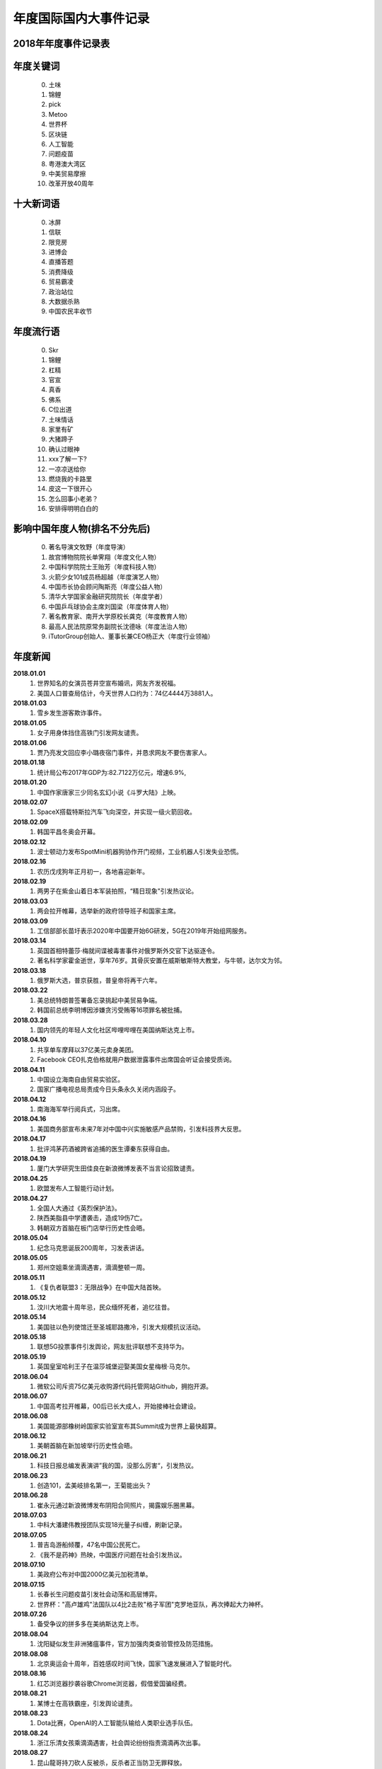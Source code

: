 年度国际国内大事件记录
^^^^^^^^^^^^^^^^^^^^^^^^^^^^^^^^^^^^^^^^^

2018年年度事件记录表 
-----------------------------------------
年度关键词
---------------
	(0) 土味
	(1) 锦鲤
	(2) pick
	(3) Metoo
	(4) 世界杯
	(5) 区块链
	(6) 人工智能
	(7) 问题疫苗
	(8) 粤港澳大湾区
	(9) 中美贸易摩擦
	(10) 改革开放40周年

十大新词语
---------------
	(0) 冰屏
	(1) 信联
	(2) 限竞房
	(3) 进博会
	(4) 直播答题
	(5) 消费降级
	(6) 贸易霸凌
	(7) 政治站位
	(8) 大数据杀熟
	(9) 中国农民丰收节

年度流行语
---------------
	(0) Skr
	(1) 锦鲤
	(2) 杠精
	(3) 官宣
	(4) 真香
	(5) 佛系
	(6) C位出道
	(7) 土味情话
	(8) 家里有矿
	(9) 大猪蹄子
	(10) 确认过眼神
	(11) xxx了解一下? 
	(12) 一凉凉送给你
	(13) 燃烧我的卡路里
	(14) 皮这一下很开心
	(15) 怎么回事小老弟？
	(16) 安排得明明白白的

影响中国年度人物(排名不分先后)
--------------------------------------------
	(0) 著名导演文牧野（年度导演）
	(1) 故宫博物院院长单霁翔（年度文化人物）
	(2) 中国科学院院士王贻芳（年度科技人物）
	(3) 火箭少女101成员杨超越（年度演艺人物）
	(4) 中国市长协会顾问陶斯亮（年度公益人物）
	(5) 清华大学国家金融研究院院长（年度学者）
	(6) 中国乒乓球协会主席刘国梁（年度体育人物）
	(7) 著名教育家、南开大学原校长龚克（年度教育人物）
	(8) 最高人民法院原常务副院长沈德咏（年度法治人物）
	(9) iTutorGroup创始人、董事长兼CEO杨正大（年度行业领袖）

年度新闻
------------
**2018.01.01**   
	(1) 世界知名的女演员苍井空宣布婚讯，网友齐发祝福。
	(#) 美国人口普查局估计，今天世界人口约为：74亿4444万3881人。 
**2018.01.03**   
	(1) 雪乡发生游客欺诈事件。
**2018.01.05**   
	(1) 女子用身体挡住高铁门引发网友谴责。 
**2018.01.06** 
	(1) 贾乃亮发文回应李小璐夜宿门事件，并恳求网友不要伤害家人。 
**2018.01.18** 
	(1) 统计局公布2017年GDP为:82.7122万亿元，增速6.9%, 
**2018.01.20** 
	(1) 中国作家唐家三少同名玄幻小说《斗罗大陆》上映。 
**2018.02.07** 
	(1) SpaceX搭载特斯拉汽车飞向深空，并实现一级火箭回收。 
**2018.02.09** 
	(1) 韩国平昌冬奥会开幕。 
**2018.02.12** 
	(1) 波士顿动力发布SpotMini机器狗协作开门视频，工业机器人引发失业恐慌。 
**2018.02.16** 
	(1) 农历戊戌狗年正月初一，各地喜迎新年。 
**2018.02.19** 
	(1) 两男子在紫金山着日本军装拍照，“精日现象"引发热议论。 
**2018.03.03** 
	(1) 两会拉开帷幕，选举新的政府领导班子和国家主席。 
**2018.03.09** 
	(1) 工信部部长苗圩表示2020年中国要开始6G研发，5G在2019年开始组网服务。 
**2018.03.14** 
	(1) 英国首相特蕾莎·梅就间谍被毒害事件对俄罗斯外交官下达驱逐令。
	(#) 著名科学家霍金逝世，享年76岁。其骨灰安置在威斯敏斯特大教堂，与牛顿，达尔文为邻。
**2018.03.18** 
	(1) 俄罗斯大选，普京获胜，普皇帝将再干六年。
**2018.03.22** 
	(1) 美总统特朗普签署备忘录挑起中美贸易争端。
	(#) 韩国前总统李明博因涉嫌贪污受贿等16项罪名被批捕。
**2018.03.28** 
	(1) 国内领先的年轻人文化社区哔哩哔哩在美国纳斯达克上市。 
**2018.04.10** 
	(1) 共享单车摩拜以37亿美元卖身美团。 
	(#) Facebook CEO扎克伯格就用户数据泄露事件出席国会听证会接受质询。
**2018.04.11** 
	(1) 中国设立海南自由贸易实验区。 
	(#) 国家广播电视总局责成今日头条永久关闭内涵段子。 
**2018.04.12** 
	(1) 南海海军举行阅兵式，习出席。 
**2018.04.16** 
	(1) 美国商务部宣布未来7年对中国中兴实施敏感产品禁购，引发科技界大反思。
**2018.04.17** 
	(1) 批评鸿茅药酒被跨省追捕的医生谭秦东获得自由。
**2018.04.19** 
	(1) 厦门大学研究生田佳良在新浪微博发表不当言论招致谴责。 
**2018.04.25** 
	(1) 欧盟发布人工智能行动计划。 
**2018.04.27** 
	(1) 全国人大通过《英烈保护法》。 
	(#) 陕西美脂县中学遭袭击，造成19伤7亡。
	(#) 韩朝双方首脑在板门店举行历史性会晤。
**2018.05.04** 
	(1) 纪念马克思诞辰200周年，习发表讲话。
**2018.05.05** 
	(1) 郑州空姐乘坐滴滴遇害，滴滴整顿一周。
**2018.05.11** 
	(1) 《复仇者联盟3：无限战争》在中国大陆首映。 
**2018.05.12** 
	(1) 汶川大地震十周年忌，民众缅怀死者，追忆往昔。 
**2018.05.14** 
	(1) 美国驻以色列使馆迁至圣城耶路撒冷，引发大规模抗议活动。 
**2018.05.18** 
	(1) 联想5G投票事件引发舆论，网友批评联想不支持华为。 
**2018.05.19** 
	(1) 英国皇室哈利王子在温莎城堡迎娶美国女星梅根·马克尔。
**2018.06.04** 
	(1) 微软公司斥资75亿美元收购源代码托管网站Github，拥抱开源。 
**2018.06.07** 
	(1) 中国高考拉开帷幕，00后已长大成人，开始接棒社会建设。 
**2018.06.08** 
	(1) 美国能源部橡树岭国家实验室宣布其Summit成为世界上最快超算。
**2018.06.12** 
	(1) 美朝首脑在新加坡举行历史性会晤。
**2018.06.21** 
	(1) 科技日报总编发表演讲”我的国，没那么厉害“，引发热议。 
**2018.06.23** 
	(1) 创造101，孟美岐排名第一，王菊能出头？ 
**2018.06.28** 
	(1) 崔永元通过新浪微博发布阴阳合同照片，揭露娱乐圈黑幕。 
**2018.07.03** 
	(1) 中科大潘建伟教授团队实现18光量子纠缠，刷新记录。 
**2018.07.05** 
	(1) 普吉岛游船倾覆，47名中国公民死亡。 
	(#) 《我不是药神》热映，中国医疗问题在社会引发热议。 
**2018.07.10** 
	(1) 美政府公布对中国2000亿美元加税清单。 
**2018.07.15** 
	(1) 长春长生问题疫苗引发社会动荡和高层博弈。
	(#) 世界杯："高卢雄鸡"法国队以4比2击败"格子军团"克罗地亚队，再次捧起大力神杯。
**2018.07.26** 
	(1) 备受争议的拼多多在美纳斯达克上市。 
**2018.08.04** 
	(1) 沈阳疑似发生非洲猪瘟事件，官方加强肉类查验管控及防范措施。
**2018.08.08** 
	(1) 北京奥运会十周年，百姓感叹时间飞快，国家飞速发展进入了智能时代。 
**2018.08.16** 
	(1) 红芯浏览器抄袭谷歌Chrome浏览器，假借爱国骗经费。 
**2018.08.21** 
	(1) 某博士在高铁霸座，引发舆论谴责。
**2018.08.23** 
	(1) Dota比赛，OpenAI的人工智能队输给人类职业选手队伍。 
**2018.08.24** 
	(1) 浙江乐清女孩乘滴滴遇害，社会舆论纷纷指责滴滴再次出事。 
**2018.08.27** 
	(1) 昆山龍哥持刀砍人反被杀，反杀者正当防卫无罪释放。 
**2018.08.31** 
	(1) 全国人大通过《个税法修正案》。
**2018.09.02** 
	(1) 不知妻美刘强东在美涉嫌性侵被捕。 
**2018.09.10** 
	(1) 马云宣布2019年9月10日正式卸任董事局主席，改行当老师，届时CEO张勇将接棒。
**2018.09.11** 
	(1) 房产大鳄万科喊出“活下去”的口号，房地产行业困难重重。 
**2018.09.13** 
	(1) 美国苹果公司发布最新产品iPhone XS/XR等，价格上扬但技术创新乏善可陈。
**2018.09.15** 
	(1) 中国游客瑞典撒泼被警察抬出的新闻在国内引发舆论大混战。 
**2018.09.18** 
	(1) SpaceX 宣布2023年送日本富豪前泽友作环月飞行七日。 
**2018.09.24** 
	(1) 迈克尔·阿迪亚公开证明黎曼猜想，但实际上并未证明。 
**2018.10.02** 
	(1) 诺贝奖获得者名单陆续公布。 
	(#) 沙特记者杰玛尔·卡舒格吉因被肢解引发外交冲突。 
**2018.10.03** 
	(1) 女星范冰冰因偷税漏税被罚款8.84亿元。 
**2018.10.16** 
	(1) 赵丽颖在微博晒出和冯绍峰的结婚证，并且配文：官宣，随即成为热词。 
**2018.10.20** 
	(1) 西湖大学成立，要打造中国的顶级研究机构，清华大学副校长施一公任校长。 
**2018.10.23** 
	(1) 港珠澳大桥开通，习发表讲话。 
**2018.10.25** 
	(1) 著名电视节目主持人李咏逝世。
**2018.10.28** 
	(1) 重庆万州公交坠江，事因乘客和司机扭打，而乘客也没有制止。 
**2018.10.29** 
	(1) 国际商业机器公司(IBM)斥资334亿美金收购Linux行业佼佼者Redhat。 
**2018.10.30** 
	(1) 一代文学巨匠金庸先生逝世，享年94岁。
**2018.11.03** 
	(1) 中国IG战队夺得英雄联盟S8全球总决赛冠军。 
**2018.11.04** 
	(1) Wi-Fi联盟公布网络新协议新标准802.11ax，命名为Wi-Fi 6 
**2018.11.06** 
	(1) 美国中期选举，最终民主党赢得众议院，共和党赢得参议院。
**2018.11.07** 
	(1) 美国超微半导体公司(AMD)宣布正式推出7纳米CPU和GPU产品。 
**2018.11.08** 
	(1) 美国加利福尼亚州北部比尤特县天堂镇发生山火，烧毁各类建筑约1.8万栋。 
**2018.11.11** 
	(1) 第一次世界大战结束100周年纪念日。
	(#) 双11销售额达2135亿，一年一度的购物狂欢节，网友反映商家先涨价再打折的套路越来越深。 
**2018.11.12** 
	(1) 美国好莱坞漫威漫画公司的灵魂人物斯坦·李逝世。
**2018.11.14** 
	(1) 奢侈品牌杜嘉班纳（D&G)辱华事件，明星纷纷用行动予以抗议。 
**2018.11.16** 
	(1) 国际计量大会召开，决定千克，安培，物质的量，开尔文四个基本单位采用新标准定义。 
**2018.11.21** 
	(1) 蒋劲夫家暴事件引爆舆论，明星是人不是神，光鲜表面下的面目谁知道呢？ 
**2018.11.26** 
	(1) 南方科技大学贺建奎宣布基因编辑婴儿出生，全球震惊，招致广泛谴责。
**2018.11.27** 
	(1) NASA洞察号探测车登陆火星。 
**2018.11.30** 
	(1) 美国前总统，乔治·赫伯特·沃克·布什逝世，享年94岁。
**2018.12.01** 
	(1) 习同特朗普达成共识，停止贸易战。 
	(#) 华为孟晚舟被加拿大政府扣押，加政府回应：知情但未参与。 
**2018.12.02** 
	(1) 吴承恩故居事件发酵，六小龄童名声败坏。 
**2018.12.06** 
	(1) 微软宣布其Edge浏览器采用Chrome内核，浏览器大战进入下一个阶段。 
**2018.12.08** 
	(1) 中国嫦娥四号发射成功，开启人类首次月球背面软着陆探测之旅。 
**2018.12.10** 
	(1) 旅行者2号飞离太阳系进入深空，距地球超过110亿英里。 
**2018.12.11** 
	(1) 经济下行，各大互联网公司裁员不断，互联网寒冬来临。
**2018.12.17** 
	(1) Ofo北京总部，前来退押金的用户排起百米长队，小黄车这回黄不黄？ 
**2018.12.18** 
	(1) 迫于压力，中国定制版谷歌浏览器项目被google公司关闭。 
	(#) 庆祝改革开放40周年大会在人民大会堂隆重举行，习发表讲话。
**2018.12.19** 
	(1) ofo在线排队退押金人数超过千万，北京总部楼下消费者排长队退押金。
**2018.12.20** 
	(1) 阿娇（钟欣桐）结婚，张柏芝此前公布已生育第三胎。 
**2018.12.22** 
	(1) 全国研究生入学考试拉开帷幕，电子科大命题出现重大事故，院长已被停职。 
**2018.12.25** 
	(1) 丁香医生发文揭露天津权健公司的保健帝国和传销式套路。 
**2018.12.26** 
	(1) 日本宣布退出国际捕鲸协会，捕杀鲸鱼上瘾了。 
**2018.12.27** 
	(1) 中国北斗实现全面组网，正式开始提供全球导航服务。 
**2018.12.29** 
	(1) 华为宣布2019年5G试商用，2020年正式商用。 
	(#) 元旦将至，寒潮降临，南方多地出现降雪，南方也要供暖气的呼声高涨。 
**2018.12.31** 
	(1) 平发表新年贺词：我们都是追梦人! 

2019年年度事件记录表 
-----------------------------------------
**2019.01.01**   
	(1) 中美建交40周年。 
	(#) 元旦节，世界各地花样迎新年。 
**2019.01.02**   
	(1) 《告台湾同胞书》发表四十周年纪念会在人民大会堂举行，习发表讲话。 
**2019.01.03**   
	(1) 苹果公司股价下跌8%，近乎跌掉两个京东。
	(#) 22:22分，玉兔二号着陆月球背面并发回首张照片。
**2019.01.05**   
	(1) TIOBE宣布，Python时隔八年再度成为年度编程语言。 
**2019.01.06**   
	(1) Linus通过邮件宣布，linux内核开发进入5.0阶段。 
**2019.01.08**   
	(1) 国家科学技术奖励大会在京召开，最高奖励调整为800万元。
**2019.01.10**   
	(1) 网上盛传发现外星人，引发热议。 
**2019.01.14**   
	(1) 苹果公司迫于压力，主动调低iPhone产品的价格。 
**2019.01.15**   
	(1) 中国嫦娥四号发回照片，显示在月球上播的种已生根发芽。
	(#) 发现DNA双螺旋结构的沃森由于发表种族歧视言论被冷泉港实验室取消一切荣誉头衔。 
**2019.01.17**   
	(1) 华为面临外部困境，任正非罕见回应外界质疑，阐述华为理念。
**2019.01.18**   
	(1) 《啥是佩琪》霸屏网络。
	(#) 十余款违法应用披露：消消乐等恶意扣费，QQ音乐，网易新闻等过度搜集用户隐私。
**2019.01.20**   
	(1) 拼多多后台现重大Bug，被薅上千万。
**2019.01.21**   
	(1) 国家统计局公布人口数据：2018年末全国人口13.9538亿，全年新增人口530万，出生率千分之10.94。
	(#) 基因编辑婴儿事件当事人贺建奎被解除劳动合同，终止一切教学科研活动。
**2019.01.22**   
	(1) 马云入选全球“十大思想者”，外媒称其改变了社会。
	(#) 加拿大《环球邮报》报道，美国准备正式引渡孟晚舟到美国受审。
**2019.01.23**   
	(1) 《百度搜索引擎已死》一文揭露百度搜索将用户导向自家百家号内容，必应搜索访问量激增以至宕机。
**2019.01.24**   
	(1) 微信出现大面积Bug。
	(#) 华为公布5G基站核心芯片，5G时代基本开启。
**2019.01.25**   
	(1) 长春万达广场发生爆炸。
**2019.01.28**   
	(1) 美国正式引渡孟晚舟，对华为公司及孟晚舟就银行欺诈等13项罪名提起诉讼。
**2019.02.01**   
	(1) 温州"滴滴顺丰车杀人”司机被执行死刑，立即执行。
**2019.02.05**   
	(1) 农历己亥猪年正月初一，各地喜迎新年。
**2019.02.07**   
	(1) 国产科幻电影《流浪地球》热映，中国科幻展现东方人的别样宇宙观。
**2019.02.12**   
	(1) 北大，北电发声：调查翟天临事件。
**2019.02.18**   
	(1) 上海虹桥火车站启动5G网络。
**2019.02.24**   
	(1) 华为在巴塞罗那MWC2019发布首款5G手机，搭载7nm 5G多模芯片，售价1万7千元左右。
**2019.03.04**   
	(1) 全国两会召开。
**2019.03.07**   
	(1) 华为起诉美国政府禁购令违反美国宪法。
**2019.03.10**   
	(1) 埃塞俄比亚航空公司波音737客机坠毁，8名中国人遇难。 
**2019.03.13**   
	(1) 腾讯QQ正式推出注销功能。
**2019.03.15**   
	(1) 3.15晚会曝光各种黑心厂和公司，各地工商加紧查办。
**2019.03.21**   
	(1) 韩国"胜利门"性丑闻震动青瓦台，检方彻查。
	(#) 江苏响水爆炸致死64人，重伤73人，危重21人。
	(#) 日本公布2020奥运会火炬样品，使用的铝材来自2011年311大地震废弃物。
**2019.03.25**   
	(1) 剑桥大学承认中国高考成绩，全省前0.1%的人方有资格报名。
**2019.03.26**   
	(1) 华为发布新产品P30系列，拍照功能比肩专业摄像机。
	(#) 苹果公司举行新品发布会，吃软不吃硬，苹果也要做服务。
**2019.03.31**   
	(1) 教育部批准35所高校本科开设AI专业。
**2019.04.01**   
	(1) 10点41分，日本官房长官菅义伟公布新年号：令和。
**2019.04.02**   
	(1) 四川凉山地区因雷击木引发山火，30名消防人员因抢险死亡。
**2019.04.08**   
	(1) Github上的996.ICU项目引发热议：加班要命。
**2019.04.10**   
	(1) 首张黑洞照片公布，引发全球热议。
**2019.04.11**   
	(1) 维基解密创始人阿桑奇被英国警方从厄瓜多尔驻伦敦大使馆逮捕。
**2019.04.12**   
	(1) 视觉中国给黑洞，国旗等图片加上版权，被有关部门约谈。
**2019.04.13**   
	(1) 某女硕士购买奔驰车却被4S店欺负，投诉无门，车盖上哭诉。
**2019.04.14**   
	(1) 马云再谈996工作制，引发新一轮批评。
**2019.04.16**   
	(1) 中国年度人均阅读数量4.67，深苏京沪等城市排在前列。
	(#) 巴黎圣母院发生火灾，塔尖被烧毁，部分珍贵文物得到保护。
**2019.04.18**   
	(1) 亚马逊计划部分业务退出中国。
	(#) 涉性侵案，刘强东正式被起诉，涉案女生公开身份。
**2019.04.23**   
	(1) 海军在青岛附近海域举行海上阅兵，习出席。
**2019.04.24**   
	(1) 复仇者联盟4正式放映。
**2019.04.25**   
	(1) 习在“一带一路“国际合作高峰论坛开幕式发表主旨演讲。
	(#) 国家图书馆保存2000亿条微博，网友调侃：后人不懂我的梗咋办？
**2019.04.30**   
	(1) 日本明仁天皇参加"退位礼正殿之仪"正式退位，平成时代结束，令和到来。
**2019.05.04**   
	(1) 伟大的"五四运动"100周年纪念日。
**2019.05.06**   
	(1) 俄罗斯一飞机发生故障，导致41人死亡。
	(#) 美总统特朗普发推威胁给中国商品加税，国内股指大跌6%。
**2019.05.10**   
	(1) 美国正式对中国施加25%的惩罚性关税。
**2019.05.11**   
	(1) 女子网购18件衣服，五一节试穿后却要求全退，遭到网友人肉搜索。
**2019.05.13**   
	(1) 广东查处32名高考移民，已取消报名资格。
**2019.05.16**   
	(1) 华为及国内部分高校被美国列入商务部工业和安全局的实体名单。
**2019.05.17**   
	(1) 华为海思总裁何庭波发布致员工信，所有海思芯片转正，持续为客户服务。
**2019.05.20**   
	(1) 比尔盖茨通过公众号继续分享其夏季书单。
	(#) 谷歌公司停止安卓系统对华为的授权和服务。
**2019.05.21**   
	(1) 国内三大航空公司就波音737MAX长时间停飞及订单无法按期交付提出赔偿。
	(#) 华为创始人任正非再次接受央视专访，回应美国封杀并谈及基础教育对民族的重要性。
**2019.05.23**   
	(1) 中国时速600千米高速磁悬浮实验样车在青岛下线。
	(#) 全球芯片设计巨头ARM(Advanced RISC Machines)暂停与华为的合作。
**2019.05.24**   
	(1) 夸克理论提出者默里·盖尔曼去世，享年89岁。
	(#) 英国首相特蕾莎·梅宣布辞职，一度哽咽：“我已尽力”。
	(#) Nature：“全球禁止氟利昂多年后，中国东部仍在大量排放!”
	(#) 国家卫健委发布《卫生健康事业发展统计报告》显示：中国人均寿命达77岁。
**2019.05.25**   
	(1) 四川卧龙熊猫保护基地发现首例纯白色野生大熊猫。
	(#) 中美两位知名主播就贸易战隔空互怼并约定公开辩论日期。
**2019.05.28**   
	(1) 第一财经“城市魅力排行榜”发布，成都杭州等城市成为新一线城市。
**2019.05.29**   
	(1) IEEE禁止华为专家参与期刊审稿。
	(#) 华为重要文件被联邦快递邮寄至美国。
	(#) 爱因斯坦广义相对论被证实100周年纪念日。
**2019.05.31**   
	(1) 中国计算机学会暂停与IEEE旗下通信学会合作。
	(#) 美国部分高校的部分博士项目取消对GRE成绩的要求。
**2019.06.01**   
	(1) 国务院办公室发布《关于中美经贸磋商的中方立场》。
**2019.06.04**   
	(1) 六四事件30周年纪念日。
**2019.06.06**   
	(1) 工信部给四家通信运营商(移动，联通，电信，广电）发布5G牌照。
**2019.06.07**   
	(1) 2019年全国高考今拉开帷幕。
**2019.06.11**   
	(1) 世卫组织将中医疗法纳入其新版《国际疾病分类》
**2019.06.17**   
	(1) 22:55 宜宾长宁发生里氏6.0级地震。
**2019.06.20**   
	(1) 习访问朝鲜，时隔14周年后再次有中方领导人访朝。
	(#) 某中学工作人员恪守职业道德被谋杀，16年后尸骸重现天日。
**2019.06.24**   
	(1) 点读机女孩高君雨成绩568分，超广东一本线163分。
	(#) 各地高考成绩陆续披露，沪才女武亦姝613分上清华。
**2019.06.25**   
	(1) 章莹颖案宣判：被告谋杀罪成立。
	(#) 各高校毕业季，青年大学生毕业典礼展现青春活力。
**2019.06.27**   
	(1) 美国2城市禁用面部识别软件。
	(#) 贵州茅台股票破千，27年来A股再次进入千元股时代。
**2019.06.29**   
	(1) 腾讯成立开源管理办公室。
	(#) 中国航天按部就班，确定于2022年建立大型太空站。
**2019.06.30**   
	(1) 化学元素周期表诞生150周年，周期表内的元素仍未圆满。
**2019.07.03**   
	(1) 百度老板李彦宏遭某男子泼水。
	(#) 各地垃圾分类政策陆续推广执行。
	(#) 某女子醉酒驾车逃逸，导致某宝马车被撞起火致使车内人员死亡。
**2019.07.12**   
	(1) 山东大学学伴项目'留学生三女配一男'引发强烈批评。
**2019.07.13**   
	(1) 杭州失联女童章子欣遗体找到。
	(#) 民航某权贵家属--所谓的监督员大闹航班，国航不作为，依法治国情况不容乐观。
**2019.07.16**   
	(1) 计算机科学之父阿兰·图灵将登上英国50英镑新钞。
**2019.07.17**   
	(1) 艾隆.马斯克创立的脑机接口公司Neuralink发布首款脑后插管技术。
**2019.07.20**   
	(1) 美国阿波罗登月工程50周年纪念日。
	(1) 著名香港艺人任达华先生在广东中山参加活动时被行刺。
**2019.07.22**   
	(1) 孙杨选手比赛再获一金，亚军霍顿因拒绝上台领奖遭国际泳联警告。
	(#) 香港暴徒游行示威活动中冲撞中联办，污损国徽，严重损伤国家尊严。
**2019.07.23**   
	(1) 华为对优秀青年实行年薪制，某中科院的青年获200万年薪。
	(#) 英国保守党党首选举结束：鲍里斯·约翰逊将接任首相一职。
	(#) 前国务院总理李鹏于2019.07.22日逝世，享年91岁，中共今发讣告。
**2019.07.24**   
	(1) 刘强东案件相关文档曝光，非强奸，实为议价分歧导致的诉讼风波。
**2019.07.28**   
	(1) 受中美两国关系影响，新闻联播近期内容突换风格，爆出喷饭，跑火车等词。
**2019.07.31** 
	(1) 47个城市赴台自由行暂停实施。
**2019.08.01**   
	(1) 建军节，驻港部队发布视频：坚决维护香港的长期繁荣稳定。
**2019.08.04**   
	(1) 美国发生两起枪击案，造成严重伤亡。
**2019.08.06**   
	(1) 受美股下跌影响，沪深两市开盘跌1.8%，八月以来沪深两市累计下跌5%以上。
**2019.08.09**   
	(1) 华为2019开发者大会召开，鸿蒙操作系统释出，并计划在明年开源。
**2019.08.10**   
	(1) 台风利奇马登录沿海地区，给浙江等多省份带来严重人员财产损失。
**2019.08.15**   
	(1) 香港示威游行活动引发暴力事件，港人(李嘉诚等)呼吁理性表达，爱香港，拒绝暴力。
**2019.08.18**   
	(1) 中共中央支持深圳建立社会主义先行示范区。
**2019.08.29**   
	(1) 中共官方宣布：10月1日将举行盛大阅兵式和游行活动。
	(#) 袁隆平，屠呦呦等11位科学家入选共和国勋章和国家荣誉称号建议人选。
**2019.08.31**   
	(1) AI换脸软件ZAO一夜爆红，个人隐私引发舆论。
**2019.10.01**   
	(1) 共和国年届古稀，今举行盛大阅兵。
**2019.11.04**   
	(1) 顶级期刊自然(Nature 1859~2019)创刊150年，今举行盛大庆典。
**2019.12.20** 
	(1) 澳门回归20周年纪念日。
